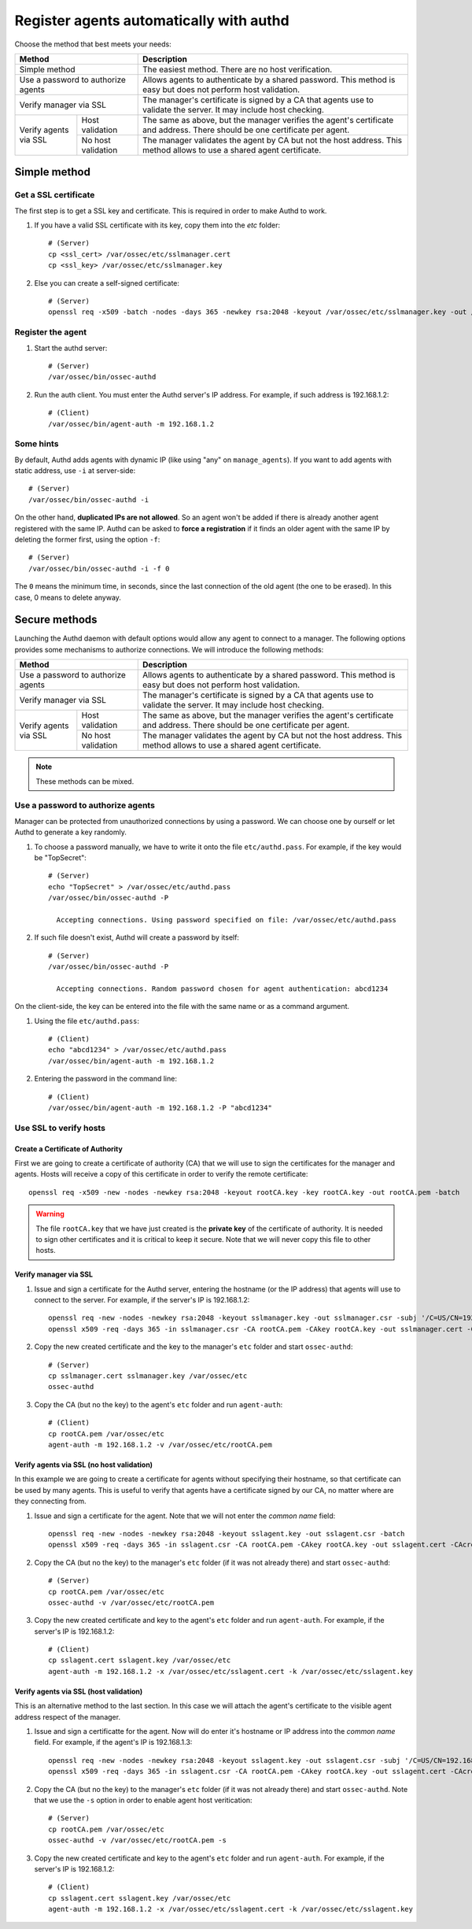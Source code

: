 .. _register_agent_manual:

Register agents automatically with authd
=============================================

Choose the method that best meets your needs:

+--------------------------------------------------+-----------------------------------------------------------------------------------------------------------------------------+
| Method                                           | Description                                                                                                                 |
+==================================================+=============================================================================================================================+
| Simple method                                    | The easiest method. There are no host verification.                                                                         |
+--------------------------------------------------+-----------------------------------------------------------------------------------------------------------------------------+
| Use a password to authorize agents               | Allows agents to authenticate by a shared password. This method is easy but does not perform host validation.               |
+--------------------------------------------------+-----------------------------------------------------------------------------------------------------------------------------+
| Verify manager via SSL                           | The manager's certificate is signed by a CA that agents use to validate the server. It may include host checking.           |
+-----------------------+--------------------------+-----------------------------------------------------------------------------------------------------------------------------+
| Verify agents via SSL | Host validation          | The same as above, but the manager verifies the agent's certificate and address. There should be one certificate per agent. |
+                       +--------------------------+-----------------------------------------------------------------------------------------------------------------------------+
|                       | No host validation       | The manager validates the agent by CA but not the host address. This method allows to use a shared agent certificate.       |
+-----------------------+--------------------------+-----------------------------------------------------------------------------------------------------------------------------+

Simple method
---------------

Get a SSL certificate
^^^^^^^^^^^^^^^^^^^^^^^^

The first step is to get a SSL key and certificate. This is required in order to make Authd to work.

1. If you have a valid SSL certificate with its key, copy them into the `etc` folder::

    # (Server)
    cp <ssl_cert> /var/ossec/etc/sslmanager.cert
    cp <ssl_key> /var/ossec/etc/sslmanager.key

2. Else you can create a self-signed certificate::

    # (Server)
    openssl req -x509 -batch -nodes -days 365 -newkey rsa:2048 -keyout /var/ossec/etc/sslmanager.key -out /var/ossec/etc/sslmanager.cert

Register the agent
^^^^^^^^^^^^^^^^^^^^^^^^

1. Start the authd server::

    # (Server)
    /var/ossec/bin/ossec-authd

2. Run the auth client. You must enter the Authd server's IP address. For example, if such address is 192.168.1.2::

    # (Client)
    /var/ossec/bin/agent-auth -m 192.168.1.2

Some hints
^^^^^^^^^^

By default, Authd adds agents with dynamic IP (like using "any" on ``manage_agents``). If you want to add agents with static address, use ``-i`` at server-side::

    # (Server)
    /var/ossec/bin/ossec-authd -i

On the other hand, **duplicated IPs are not allowed**. So an agent won't be added if there is already another agent registered with the same IP. Authd can be asked to **force a registration** if it finds an older agent with the same IP by deleting the former first, using the option ``-f``::

    # (Server)
    /var/ossec/bin/ossec-authd -i -f 0

The ``0`` means the minimum time, in seconds, since the last connection of the old agent (the one to be erased). In this case, 0 means to delete anyway.

Secure methods
------------------------------

Launching the Authd daemon with default options would allow any agent to connect to a manager. The following options provides some mechanisms to authorize connections. We will introduce the following methods:

+--------------------------------------------------+-----------------------------------------------------------------------------------------------------------------------------+
| Method                                           | Description                                                                                                                 |
+==================================================+=============================================================================================================================+
| Use a password to authorize agents               | Allows agents to authenticate by a shared password. This method is easy but does not perform host validation.               |
+--------------------------------------------------+-----------------------------------------------------------------------------------------------------------------------------+
| Verify manager via SSL                           | The manager's certificate is signed by a CA that agents use to validate the server. It may include host checking.           |
+-----------------------+--------------------------+-----------------------------------------------------------------------------------------------------------------------------+
| Verify agents via SSL | Host validation          | The same as above, but the manager verifies the agent's certificate and address. There should be one certificate per agent. |
+                       +--------------------------+-----------------------------------------------------------------------------------------------------------------------------+
|                       | No host validation       | The manager validates the agent by CA but not the host address. This method allows to use a shared agent certificate.       |
+-----------------------+--------------------------+-----------------------------------------------------------------------------------------------------------------------------+

.. note::
    These methods can be mixed.

Use a password to authorize agents
^^^^^^^^^^^^^^^^^^^^^^^^^^^^^^^^^^^^^^^^

Manager can be protected from unauthorized connections by using a password. We can choose one by ourself or let Authd to generate a key randomly.

1. To choose a password manually, we have to write it onto the file ``etc/authd.pass``. For example, if the key would be "TopSecret"::

    # (Server)
    echo "TopSecret" > /var/ossec/etc/authd.pass
    /var/ossec/bin/ossec-authd -P

      Accepting connections. Using password specified on file: /var/ossec/etc/authd.pass

2. If such file doesn't exist, Authd will create a password by itself::

    # (Server)
    /var/ossec/bin/ossec-authd -P

      Accepting connections. Random password chosen for agent authentication: abcd1234

On the client-side, the key can be entered into the file with the same name or as a command argument.

1. Using the file ``etc/authd.pass``::

    # (Client)
    echo "abcd1234" > /var/ossec/etc/authd.pass
    /var/ossec/bin/agent-auth -m 192.168.1.2

2. Entering the password in the command line::

    # (Client)
    /var/ossec/bin/agent-auth -m 192.168.1.2 -P "abcd1234"

Use SSL to verify hosts
^^^^^^^^^^^^^^^^^^^^^^^

Create a Certificate of Authority
"""""""""""""""""""""""""""""""""

First we are going to create a certificate of authority (CA) that we will use to sign the certificates for the manager and agents. Hosts will receive a copy of this certificate in order to verify the remote certificate::

    openssl req -x509 -new -nodes -newkey rsa:2048 -keyout rootCA.key -key rootCA.key -out rootCA.pem -batch

.. warning::
    The file ``rootCA.key`` that we have just created is the **private key** of the certificate of authority. It is needed to sign other certificates and it is critical to keep it secure. Note that we will never copy this file to other hosts.

Verify manager via SSL
"""""""""""""""""""""""""""""

1. Issue and sign a certificate for the Authd server, entering the hostname (or the IP address) that agents will use to connect to the server. For example, if the server's IP is 192.168.1.2::

    openssl req -new -nodes -newkey rsa:2048 -keyout sslmanager.key -out sslmanager.csr -subj '/C=US/CN=192.168.1.2'
    openssl x509 -req -days 365 -in sslmanager.csr -CA rootCA.pem -CAkey rootCA.key -out sslmanager.cert -CAcreateserial

2. Copy the new created certificate and the key to the manager's ``etc`` folder and start ``ossec-authd``::

    # (Server)
    cp sslmanager.cert sslmanager.key /var/ossec/etc
    ossec-authd

3. Copy the CA (but no the key) to the agent's ``etc`` folder and run ``agent-auth``::

    # (Client)
    cp rootCA.pem /var/ossec/etc
    agent-auth -m 192.168.1.2 -v /var/ossec/etc/rootCA.pem

Verify agents via SSL (no host validation)
"""""""""""""""""""""""""""""""""""""""""""""""""

In this example we are going to create a certificate for agents without specifying their hostname, so that certificate can be used by many agents. This is useful to verify that agents have a certificate signed by our CA, no matter where are they connecting from.

1. Issue and sign a certificate for the agent. Note that we will not enter the *common name* field::

    openssl req -new -nodes -newkey rsa:2048 -keyout sslagent.key -out sslagent.csr -batch
    openssl x509 -req -days 365 -in sslagent.csr -CA rootCA.pem -CAkey rootCA.key -out sslagent.cert -CAcreateserial

2. Copy the CA (but no the key) to the manager's ``etc`` folder (if it was not already there) and start ``ossec-authd``::

    # (Server)
    cp rootCA.pem /var/ossec/etc
    ossec-authd -v /var/ossec/etc/rootCA.pem

3. Copy the new created certificate and key to the agent's ``etc`` folder and run ``agent-auth``. For example, if the server's IP is 192.168.1.2::

    # (Client)
    cp sslagent.cert sslagent.key /var/ossec/etc
    agent-auth -m 192.168.1.2 -x /var/ossec/etc/sslagent.cert -k /var/ossec/etc/sslagent.key

Verify agents via SSL (host validation)
""""""""""""""""""""""""""""""""""""""""""""""

This is an alternative method to the last section. In this case we will attach the agent's certificate to the visible agent address respect of the manager.

1. Issue and sign a certificatte for the agent. Now will do enter it's hostname or IP address into the *common name* field. For example, if the agent's IP is 192.168.1.3::

    openssl req -new -nodes -newkey rsa:2048 -keyout sslagent.key -out sslagent.csr -subj '/C=US/CN=192.168.1.3'
    openssl x509 -req -days 365 -in sslagent.csr -CA rootCA.pem -CAkey rootCA.key -out sslagent.cert -CAcreateserial

2. Copy the CA (but no the key) to the manager's ``etc`` folder (if it was not already there) and start ``ossec-authd``. Note that we use the ``-s`` option in order to enable agent host veritication::

    # (Server)
    cp rootCA.pem /var/ossec/etc
    ossec-authd -v /var/ossec/etc/rootCA.pem -s

3. Copy the new created certificate and key to the agent's ``etc`` folder and run ``agent-auth``. For example, if the server's IP is 192.168.1.2::

    # (Client)
    cp sslagent.cert sslagent.key /var/ossec/etc
    agent-auth -m 192.168.1.2 -x /var/ossec/etc/sslagent.cert -k /var/ossec/etc/sslagent.key
